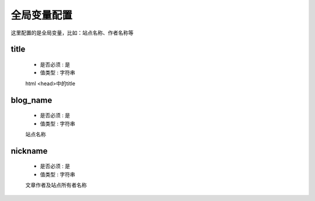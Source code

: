 .. _global-config:

=============
全局变量配置
=============

这里配置的是全局变量，比如：站点名称、作者名称等


title
--------

    * 是否必须 : 是
    * 值类型 : 字符串

    html <head>中的title

blog_name
-----------

    * 是否必须 : 是
    * 值类型 : 字符串

    站点名称


nickname
--------------

    * 是否必须 : 是
    * 值类型 : 字符串

    文章作者及站点所有者名称
